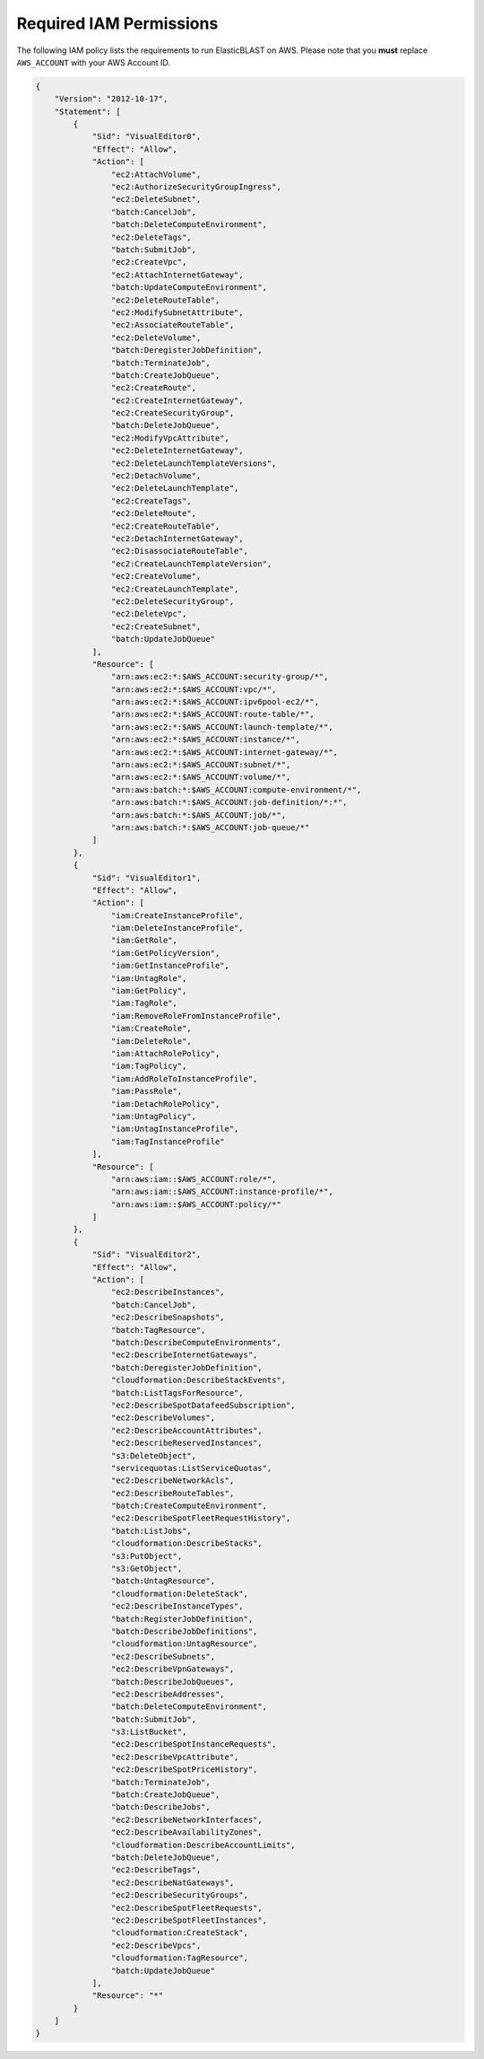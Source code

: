 ..                           PUBLIC DOMAIN NOTICE
..              National Center for Biotechnology Information
..  
.. This software is a "United States Government Work" under the
.. terms of the United States Copyright Act.  It was written as part of
.. the authors' official duties as United States Government employees and
.. thus cannot be copyrighted.  This software is freely available
.. to the public for use.  The National Library of Medicine and the U.S.
.. Government have not placed any restriction on its use or reproduction.
..   
.. Although all reasonable efforts have been taken to ensure the accuracy
.. and reliability of the software and data, the NLM and the U.S.
.. Government do not and cannot warrant the performance or results that
.. may be obtained by using this software or data.  The NLM and the U.S.
.. Government disclaim all warranties, express or implied, including
.. warranties of performance, merchantability or fitness for any particular
.. purpose.
..   
.. Please cite NCBI in any work or product based on this material.


.. _iam-policy:

Required IAM Permissions
========================

The following IAM policy lists the requirements to run ElasticBLAST on AWS.
Please note that you **must** replace ``AWS_ACCOUNT`` with your AWS Account ID.

.. code-block:: json

    {
        "Version": "2012-10-17",
        "Statement": [
            {
                "Sid": "VisualEditor0",
                "Effect": "Allow",
                "Action": [
                    "ec2:AttachVolume",
                    "ec2:AuthorizeSecurityGroupIngress",
                    "ec2:DeleteSubnet",
                    "batch:CancelJob",
                    "batch:DeleteComputeEnvironment",
                    "ec2:DeleteTags",
                    "batch:SubmitJob",
                    "ec2:CreateVpc",
                    "ec2:AttachInternetGateway",
                    "batch:UpdateComputeEnvironment",
                    "ec2:DeleteRouteTable",
                    "ec2:ModifySubnetAttribute",
                    "ec2:AssociateRouteTable",
                    "ec2:DeleteVolume",
                    "batch:DeregisterJobDefinition",
                    "batch:TerminateJob",
                    "batch:CreateJobQueue",
                    "ec2:CreateRoute",
                    "ec2:CreateInternetGateway",
                    "ec2:CreateSecurityGroup",
                    "batch:DeleteJobQueue",
                    "ec2:ModifyVpcAttribute",
                    "ec2:DeleteInternetGateway",
                    "ec2:DeleteLaunchTemplateVersions",
                    "ec2:DetachVolume",
                    "ec2:DeleteLaunchTemplate",
                    "ec2:CreateTags",
                    "ec2:DeleteRoute",
                    "ec2:CreateRouteTable",
                    "ec2:DetachInternetGateway",
                    "ec2:DisassociateRouteTable",
                    "ec2:CreateLaunchTemplateVersion",
                    "ec2:CreateVolume",
                    "ec2:CreateLaunchTemplate",
                    "ec2:DeleteSecurityGroup",
                    "ec2:DeleteVpc",
                    "ec2:CreateSubnet",
                    "batch:UpdateJobQueue"
                ],
                "Resource": [
                    "arn:aws:ec2:*:$AWS_ACCOUNT:security-group/*",
                    "arn:aws:ec2:*:$AWS_ACCOUNT:vpc/*",
                    "arn:aws:ec2:*:$AWS_ACCOUNT:ipv6pool-ec2/*",
                    "arn:aws:ec2:*:$AWS_ACCOUNT:route-table/*",
                    "arn:aws:ec2:*:$AWS_ACCOUNT:launch-template/*",
                    "arn:aws:ec2:*:$AWS_ACCOUNT:instance/*",
                    "arn:aws:ec2:*:$AWS_ACCOUNT:internet-gateway/*",
                    "arn:aws:ec2:*:$AWS_ACCOUNT:subnet/*",
                    "arn:aws:ec2:*:$AWS_ACCOUNT:volume/*",
                    "arn:aws:batch:*:$AWS_ACCOUNT:compute-environment/*",
                    "arn:aws:batch:*:$AWS_ACCOUNT:job-definition/*:*",
                    "arn:aws:batch:*:$AWS_ACCOUNT:job/*",
                    "arn:aws:batch:*:$AWS_ACCOUNT:job-queue/*"
                ]
            },
            {
                "Sid": "VisualEditor1",
                "Effect": "Allow",
                "Action": [
                    "iam:CreateInstanceProfile",
                    "iam:DeleteInstanceProfile",
                    "iam:GetRole",
                    "iam:GetPolicyVersion",
                    "iam:GetInstanceProfile",
                    "iam:UntagRole",
                    "iam:GetPolicy",
                    "iam:TagRole",
                    "iam:RemoveRoleFromInstanceProfile",
                    "iam:CreateRole",
                    "iam:DeleteRole",
                    "iam:AttachRolePolicy",
                    "iam:TagPolicy",
                    "iam:AddRoleToInstanceProfile",
                    "iam:PassRole",
                    "iam:DetachRolePolicy",
                    "iam:UntagPolicy",
                    "iam:UntagInstanceProfile",
                    "iam:TagInstanceProfile"
                ],
                "Resource": [
                    "arn:aws:iam::$AWS_ACCOUNT:role/*",
                    "arn:aws:iam::$AWS_ACCOUNT:instance-profile/*",
                    "arn:aws:iam::$AWS_ACCOUNT:policy/*"
                ]
            },
            {
                "Sid": "VisualEditor2",
                "Effect": "Allow",
                "Action": [
                    "ec2:DescribeInstances",
                    "batch:CancelJob",
                    "ec2:DescribeSnapshots",
                    "batch:TagResource",
                    "batch:DescribeComputeEnvironments",
                    "ec2:DescribeInternetGateways",
                    "batch:DeregisterJobDefinition",
                    "cloudformation:DescribeStackEvents",
                    "batch:ListTagsForResource",
                    "ec2:DescribeSpotDatafeedSubscription",
                    "ec2:DescribeVolumes",
                    "ec2:DescribeAccountAttributes",
                    "ec2:DescribeReservedInstances",
                    "s3:DeleteObject",
                    "servicequotas:ListServiceQuotas",
                    "ec2:DescribeNetworkAcls",
                    "ec2:DescribeRouteTables",
                    "batch:CreateComputeEnvironment",
                    "ec2:DescribeSpotFleetRequestHistory",
                    "batch:ListJobs",
                    "cloudformation:DescribeStacks",
                    "s3:PutObject",
                    "s3:GetObject",
                    "batch:UntagResource",
                    "cloudformation:DeleteStack",
                    "ec2:DescribeInstanceTypes",
                    "batch:RegisterJobDefinition",
                    "batch:DescribeJobDefinitions",
                    "cloudformation:UntagResource",
                    "ec2:DescribeSubnets",
                    "ec2:DescribeVpnGateways",
                    "batch:DescribeJobQueues",
                    "ec2:DescribeAddresses",
                    "batch:DeleteComputeEnvironment",
                    "batch:SubmitJob",
                    "s3:ListBucket",
                    "ec2:DescribeSpotInstanceRequests",
                    "ec2:DescribeVpcAttribute",
                    "ec2:DescribeSpotPriceHistory",
                    "batch:TerminateJob",
                    "batch:CreateJobQueue",
                    "batch:DescribeJobs",
                    "ec2:DescribeNetworkInterfaces",
                    "ec2:DescribeAvailabilityZones",
                    "cloudformation:DescribeAccountLimits",
                    "batch:DeleteJobQueue",
                    "ec2:DescribeTags",
                    "ec2:DescribeNatGateways",
                    "ec2:DescribeSecurityGroups",
                    "ec2:DescribeSpotFleetRequests",
                    "ec2:DescribeSpotFleetInstances",
                    "cloudformation:CreateStack",
                    "ec2:DescribeVpcs",
                    "cloudformation:TagResource",
                    "batch:UpdateJobQueue"
                ],
                "Resource": "*"
            }
        ]
    }
